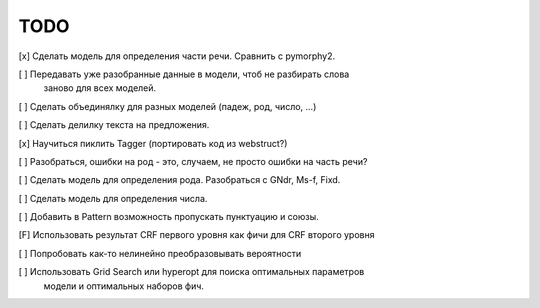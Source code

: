 TODO
====

[x] Сделать модель для определения части речи. Сравнить с pymorphy2.

[ ] Передавать уже разобранные данные в модели, чтоб не разбирать слова
    заново для всех моделей.

[ ] Сделать объединялку для разных моделей (падеж, род, число, ...)

[ ] Сделать делилку текста на предложения.

[x] Научиться пиклить Tagger (портировать код из webstruct?)

[ ] Разобраться, ошибки на род - это, случаем, не просто ошибки на часть речи?

[ ] Сделать модель для определения рода. Разобраться с GNdr, Ms-f, Fixd.

[ ] Сделать модель для определения числа.

[ ] Добавить в Pattern возможность пропускать пунктуацию и союзы.

[F] Использовать результат CRF первого уровня как фичи для CRF второго уровня

[ ] Попробовать как-то нелинейно преобразовывать вероятности

[ ] Использовать Grid Search или hyperopt для поиска оптимальных параметров
    модели и оптимальных наборов фич.
